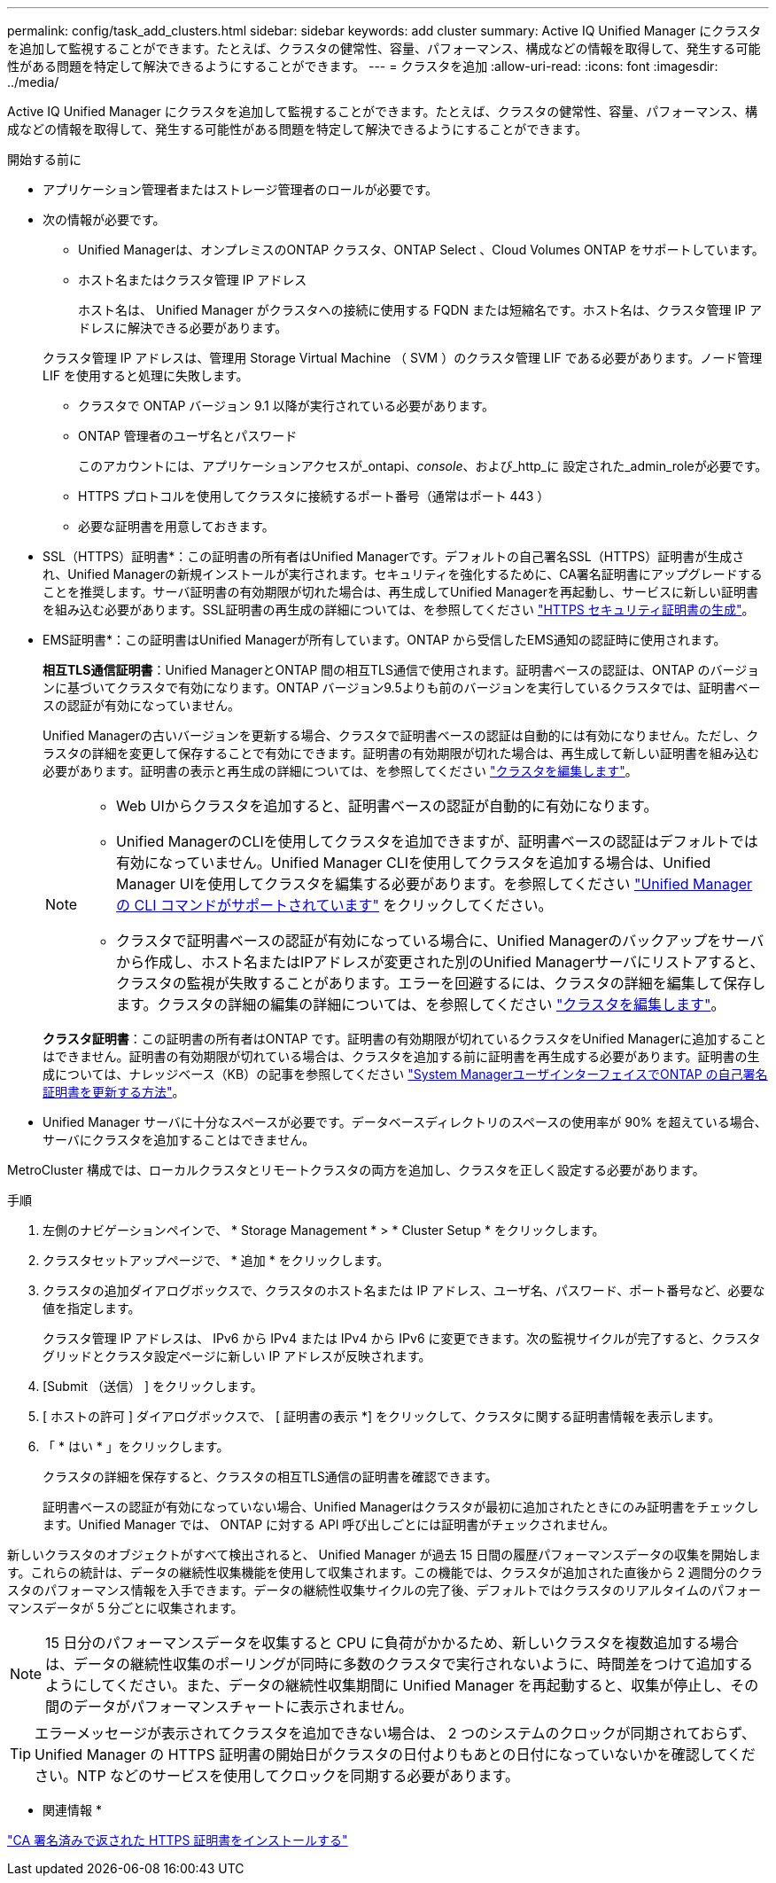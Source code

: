 ---
permalink: config/task_add_clusters.html 
sidebar: sidebar 
keywords: add cluster 
summary: Active IQ Unified Manager にクラスタを追加して監視することができます。たとえば、クラスタの健常性、容量、パフォーマンス、構成などの情報を取得して、発生する可能性がある問題を特定して解決できるようにすることができます。 
---
= クラスタを追加
:allow-uri-read: 
:icons: font
:imagesdir: ../media/


[role="lead"]
Active IQ Unified Manager にクラスタを追加して監視することができます。たとえば、クラスタの健常性、容量、パフォーマンス、構成などの情報を取得して、発生する可能性がある問題を特定して解決できるようにすることができます。

.開始する前に
* アプリケーション管理者またはストレージ管理者のロールが必要です。
* 次の情報が必要です。
+
** Unified Managerは、オンプレミスのONTAP クラスタ、ONTAP Select 、Cloud Volumes ONTAP をサポートしています。
** ホスト名またはクラスタ管理 IP アドレス
+
ホスト名は、 Unified Manager がクラスタへの接続に使用する FQDN または短縮名です。ホスト名は、クラスタ管理 IP アドレスに解決できる必要があります。

+
クラスタ管理 IP アドレスは、管理用 Storage Virtual Machine （ SVM ）のクラスタ管理 LIF である必要があります。ノード管理 LIF を使用すると処理に失敗します。

** クラスタで ONTAP バージョン 9.1 以降が実行されている必要があります。
** ONTAP 管理者のユーザ名とパスワード
+
このアカウントには、アプリケーションアクセスが_ontapi、_console_、および_http_に 設定された_admin_roleが必要です。

** HTTPS プロトコルを使用してクラスタに接続するポート番号（通常はポート 443 ）
** 必要な証明書を用意しておきます。
+
* SSL（HTTPS）証明書*：この証明書の所有者はUnified Managerです。デフォルトの自己署名SSL（HTTPS）証明書が生成され、Unified Managerの新規インストールが実行されます。セキュリティを強化するために、CA署名証明書にアップグレードすることを推奨します。サーバ証明書の有効期限が切れた場合は、再生成してUnified Managerを再起動し、サービスに新しい証明書を組み込む必要があります。SSL証明書の再生成の詳細については、を参照してください link:../config/task_generate_an_https_security_certificate_ocf.html["HTTPS セキュリティ証明書の生成"]。

+
* EMS証明書*：この証明書はUnified Managerが所有しています。ONTAP から受信したEMS通知の認証時に使用されます。

+
*相互TLS通信証明書*：Unified ManagerとONTAP 間の相互TLS通信で使用されます。証明書ベースの認証は、ONTAP のバージョンに基づいてクラスタで有効になります。ONTAP バージョン9.5よりも前のバージョンを実行しているクラスタでは、証明書ベースの認証が有効になっていません。

+
Unified Managerの古いバージョンを更新する場合、クラスタで証明書ベースの認証は自動的には有効になりません。ただし、クラスタの詳細を変更して保存することで有効にできます。証明書の有効期限が切れた場合は、再生成して新しい証明書を組み込む必要があります。証明書の表示と再生成の詳細については、を参照してください link:../storage-mgmt/task_edit_clusters.html["クラスタを編集します"]。

+
[NOTE]
====
*** Web UIからクラスタを追加すると、証明書ベースの認証が自動的に有効になります。
*** Unified ManagerのCLIを使用してクラスタを追加できますが、証明書ベースの認証はデフォルトでは有効になっていません。Unified Manager CLIを使用してクラスタを追加する場合は、Unified Manager UIを使用してクラスタを編集する必要があります。を参照してください link:https://docs.netapp.com/us-en/active-iq-unified-manager/events/reference_supported_unified_manager_cli_commands.html["Unified Manager の CLI コマンドがサポートされています"] をクリックしてください。
*** クラスタで証明書ベースの認証が有効になっている場合に、Unified Managerのバックアップをサーバから作成し、ホスト名またはIPアドレスが変更された別のUnified Managerサーバにリストアすると、クラスタの監視が失敗することがあります。エラーを回避するには、クラスタの詳細を編集して保存します。クラスタの詳細の編集の詳細については、を参照してください link:../storage-mgmt/task_edit_clusters.html["クラスタを編集します"]。


====
+
*クラスタ証明書*：この証明書の所有者はONTAP です。証明書の有効期限が切れているクラスタをUnified Managerに追加することはできません。証明書の有効期限が切れている場合は、クラスタを追加する前に証明書を再生成する必要があります。証明書の生成については、ナレッジベース（KB）の記事を参照してください https://kb.netapp.com/Advice_and_Troubleshooting/Data_Storage_Software/ONTAP_OS/How_to_renew_an_SSL_certificate_in_ONTAP_9["System ManagerユーザインターフェイスでONTAP の自己署名証明書を更新する方法"^]。



* Unified Manager サーバに十分なスペースが必要です。データベースディレクトリのスペースの使用率が 90% を超えている場合、サーバにクラスタを追加することはできません。


MetroCluster 構成では、ローカルクラスタとリモートクラスタの両方を追加し、クラスタを正しく設定する必要があります。

.手順
. 左側のナビゲーションペインで、 * Storage Management * > * Cluster Setup * をクリックします。
. クラスタセットアップページで、 * 追加 * をクリックします。
. クラスタの追加ダイアログボックスで、クラスタのホスト名または IP アドレス、ユーザ名、パスワード、ポート番号など、必要な値を指定します。
+
クラスタ管理 IP アドレスは、 IPv6 から IPv4 または IPv4 から IPv6 に変更できます。次の監視サイクルが完了すると、クラスタグリッドとクラスタ設定ページに新しい IP アドレスが反映されます。

. [Submit （送信） ] をクリックします。
. [ ホストの許可 ] ダイアログボックスで、 [ 証明書の表示 *] をクリックして、クラスタに関する証明書情報を表示します。
. 「 * はい * 」をクリックします。
+
クラスタの詳細を保存すると、クラスタの相互TLS通信の証明書を確認できます。

+
証明書ベースの認証が有効になっていない場合、Unified Managerはクラスタが最初に追加されたときにのみ証明書をチェックします。Unified Manager では、 ONTAP に対する API 呼び出しごとには証明書がチェックされません。



新しいクラスタのオブジェクトがすべて検出されると、 Unified Manager が過去 15 日間の履歴パフォーマンスデータの収集を開始します。これらの統計は、データの継続性収集機能を使用して収集されます。この機能では、クラスタが追加された直後から 2 週間分のクラスタのパフォーマンス情報を入手できます。データの継続性収集サイクルの完了後、デフォルトではクラスタのリアルタイムのパフォーマンスデータが 5 分ごとに収集されます。

[NOTE]
====
15 日分のパフォーマンスデータを収集すると CPU に負荷がかかるため、新しいクラスタを複数追加する場合は、データの継続性収集のポーリングが同時に多数のクラスタで実行されないように、時間差をつけて追加するようにしてください。また、データの継続性収集期間に Unified Manager を再起動すると、収集が停止し、その間のデータがパフォーマンスチャートに表示されません。

====
[TIP]
====
エラーメッセージが表示されてクラスタを追加できない場合は、 2 つのシステムのクロックが同期されておらず、 Unified Manager の HTTPS 証明書の開始日がクラスタの日付よりもあとの日付になっていないかを確認してください。NTP などのサービスを使用してクロックを同期する必要があります。

====
* 関連情報 *

link:../config/task_install_ca_signed_and_returned_https_certificate.html#example-certificate-chain["CA 署名済みで返された HTTPS 証明書をインストールする"]
